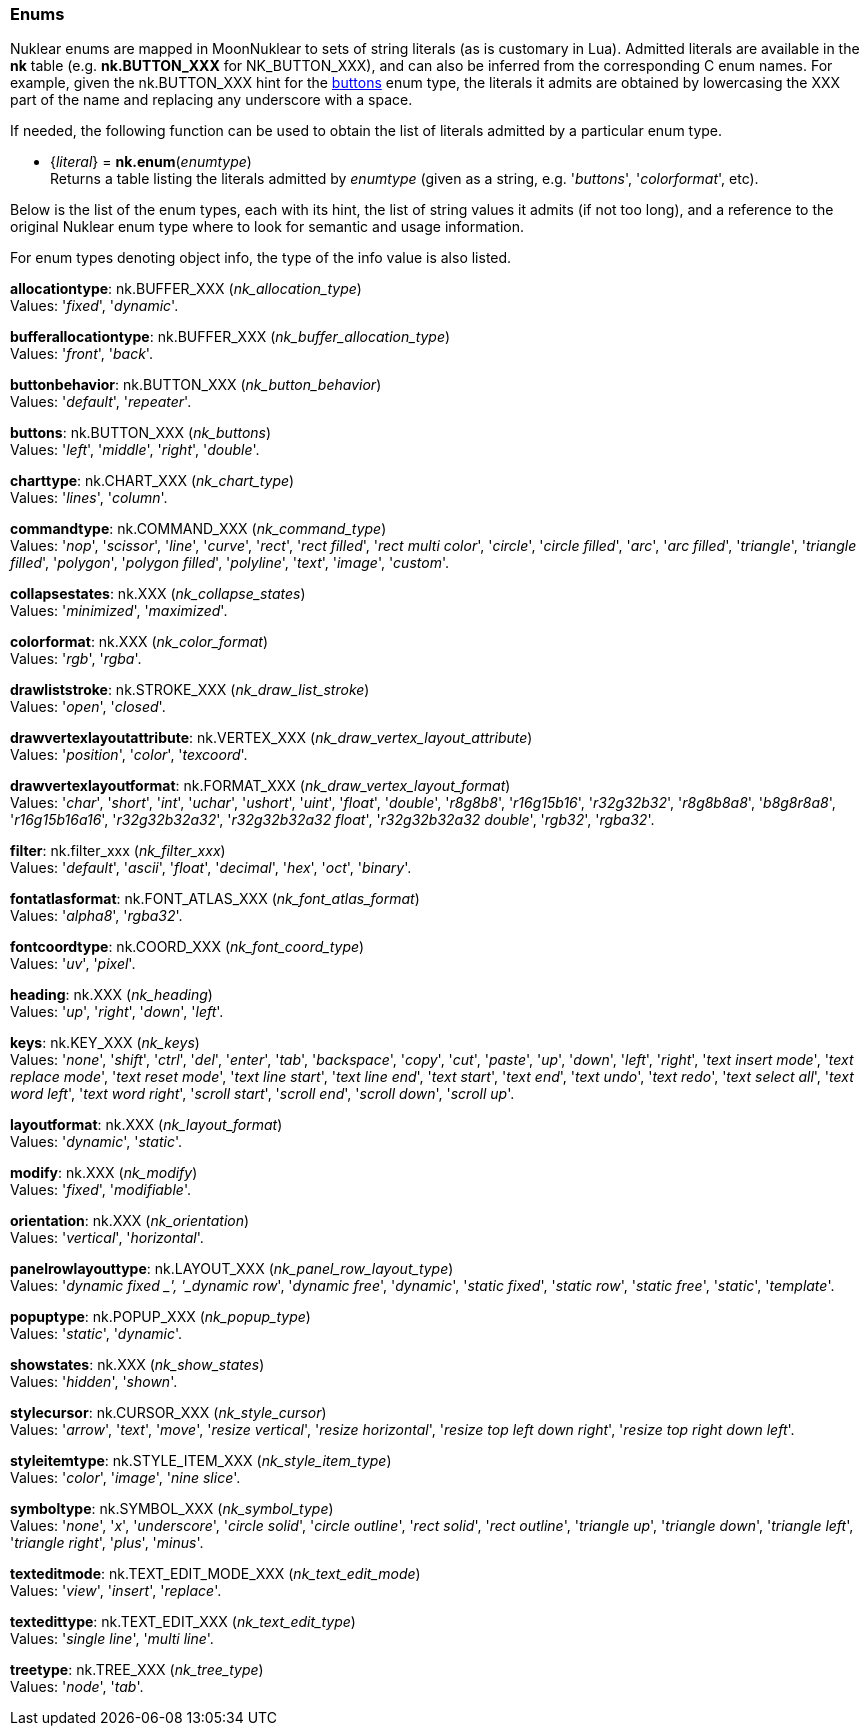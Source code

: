 
[[enums]]
=== Enums

Nuklear enums are mapped in MoonNuklear to sets of string literals (as is customary in Lua).
Admitted literals are available in the *nk* table (e.g. *nk.BUTTON_XXX* for NK_BUTTON_XXX),
and can also be inferred from the corresponding C enum names. For example, given the 
nk.BUTTON_XXX hint for the <<buttons, buttons>> enum type, the literals it admits
are obtained by lowercasing the XXX part of the name and replacing any underscore with a space.

If needed, the following function can be used to obtain the list of literals admitted by 
a particular enum type.

[[nk.enum]]
* {_literal_} = *nk.enum*(_enumtype_) +
[small]#Returns a table listing the literals admitted by _enumtype_ (given as a string, e.g.
'_buttons_', '_colorformat_', etc).#

Below is the list of the enum types, each with its hint, the list of string values it
admits (if not too long), and a reference to the original Nuklear enum type where to look
for semantic and usage information. 

For enum types denoting object info, the type of the info value is also listed.

[[allocationtype]]
[small]#*allocationtype*: nk.BUFFER_XXX (_nk_allocation_type_) +
Values: '_fixed_', '_dynamic_'.#

[[bufferallocationtype]]
[small]#*bufferallocationtype*: nk.BUFFER_XXX (_nk_buffer_allocation_type_) +
Values: '_front_', '_back_'.#

[[buttonbehavior]]
[small]#*buttonbehavior*: nk.BUTTON_XXX (_nk_button_behavior_) +
Values: '_default_', '_repeater_'.#

[[buttons]]
[small]#*buttons*: nk.BUTTON_XXX (_nk_buttons_) +
Values: '_left_', '_middle_', '_right_', '_double_'.#

[[charttype]]
[small]#*charttype*: nk.CHART_XXX (_nk_chart_type_) +
Values: '_lines_', '_column_'.#

[[commandtype]]
[small]#*commandtype*: nk.COMMAND_XXX (_nk_command_type_) +
Values: '_nop_', '_scissor_', '_line_', '_curve_', '_rect_', '_rect filled_', '_rect multi color_', '_circle_', '_circle filled_', '_arc_', '_arc filled_', '_triangle_', '_triangle filled_', '_polygon_', '_polygon filled_', '_polyline_', '_text_', '_image_', '_custom_'.#

[[collapsestates]]
[small]#*collapsestates*: nk.XXX (_nk_collapse_states_) +
Values: '_minimized_', '_maximized_'.#

[[colorformat]]
[small]#*colorformat*: nk.XXX (_nk_color_format_) +
Values: '_rgb_', '_rgba_'.#

[[drawliststroke]]
[small]#*drawliststroke*: nk.STROKE_XXX (_nk_draw_list_stroke_) +
Values: '_open_', '_closed_'.#

[[drawvertexlayoutattribute]]
[small]#*drawvertexlayoutattribute*: nk.VERTEX_XXX (_nk_draw_vertex_layout_attribute_) +
Values: '_position_', '_color_', '_texcoord_'.#

[[drawvertexlayoutformat]]
[small]#*drawvertexlayoutformat*: nk.FORMAT_XXX (_nk_draw_vertex_layout_format_) +
Values: '_char_', '_short_', '_int_', '_uchar_', '_ushort_', '_uint_', '_float_', '_double_', '_r8g8b8_', '_r16g15b16_', '_r32g32b32_', '_r8g8b8a8_', '_b8g8r8a8_', '_r16g15b16a16_', '_r32g32b32a32_', '_r32g32b32a32 float_', '_r32g32b32a32 double_', '_rgb32_', '_rgba32_'.#

[[filter]]
[small]#*filter*: nk.filter_xxx (_nk_filter_xxx_) +
Values: '_default_', '_ascii_', '_float_', '_decimal_', '_hex_', '_oct_', '_binary_'.#

[[fontatlasformat]]
[small]#*fontatlasformat*: nk.FONT_ATLAS_XXX (_nk_font_atlas_format_) +
Values: '_alpha8_', '_rgba32_'.#

[[fontcoordtype]]
[small]#*fontcoordtype*: nk.COORD_XXX (_nk_font_coord_type_) +
Values: '_uv_', '_pixel_'.#

[[heading]]
[small]#*heading*: nk.XXX (_nk_heading_) +
Values: '_up_', '_right_', '_down_', '_left_'.#

[[keys]]
[small]#*keys*: nk.KEY_XXX (_nk_keys_) +
Values: '_none_', '_shift_', '_ctrl_', '_del_', '_enter_', '_tab_', '_backspace_', '_copy_', '_cut_', '_paste_', '_up_', '_down_', '_left_', '_right_', '_text insert mode_', '_text replace mode_', '_text reset mode_', '_text line start_', '_text line end_', '_text start_', '_text end_', '_text undo_', '_text redo_', '_text select all_', '_text word left_', '_text word right_', '_scroll start_', '_scroll end_', '_scroll down_', '_scroll up_'.#

[[layoutformat]]
[small]#*layoutformat*: nk.XXX (_nk_layout_format_) +
Values: '_dynamic_', '_static_'.#

[[modify]]
[small]#*modify*: nk.XXX (_nk_modify_) +
Values: '_fixed_', '_modifiable_'.#

[[orientation]]
[small]#*orientation*: nk.XXX (_nk_orientation_) +
Values: '_vertical_', '_horizontal_'.#

[[panelrowlayouttype]]
[small]#*panelrowlayouttype*: nk.LAYOUT_XXX (_nk_panel_row_layout_type_) +
Values: '_dynamic fixed _', '_dynamic row_', '_dynamic free_', '_dynamic_', '_static fixed_', '_static row_', '_static free_', '_static_', '_template_'.#

[[popuptype]]
[small]#*popuptype*: nk.POPUP_XXX (_nk_popup_type_) +
Values: '_static_', '_dynamic_'.#

[[showstates]]
[small]#*showstates*: nk.XXX (_nk_show_states_) +
Values: '_hidden_', '_shown_'.#

[[stylecursor]]
[small]#*stylecursor*: nk.CURSOR_XXX (_nk_style_cursor_) +
Values: '_arrow_', '_text_', '_move_', '_resize vertical_', '_resize horizontal_', '_resize top left down right_', '_resize top right down left_'.#

[[styleitemtype]]
[small]#*styleitemtype*: nk.STYLE_ITEM_XXX (_nk_style_item_type_) +
Values: '_color_', '_image_', '_nine slice_'.#

[[symboltype]]
[small]#*symboltype*: nk.SYMBOL_XXX (_nk_symbol_type_) +
Values: '_none_', '_x_', '_underscore_', '_circle solid_', '_circle outline_', '_rect solid_', '_rect outline_', '_triangle up_', '_triangle down_', '_triangle left_', '_triangle right_', '_plus_', '_minus_'.#

[[texteditmode]]
[small]#*texteditmode*: nk.TEXT_EDIT_MODE_XXX (_nk_text_edit_mode_) +
Values: '_view_', '_insert_', '_replace_'.#


[[textedittype]]
[small]#*textedittype*: nk.TEXT_EDIT_XXX (_nk_text_edit_type_) +
Values: '_single line_', '_multi line_'.#

[[treetype]]
[small]#*treetype*: nk.TREE_XXX (_nk_tree_type_) +
Values: '_node_', '_tab_'.#


